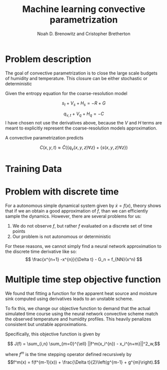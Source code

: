 #+TITLE: Machine learning convective parametrization
#+AUTHOR: Noah D. Brenowitz and Cristopher Bretherton

* Problem description
  
The goal of convective parametrization is to close the large scale budgets of
humidity and temperature. This closure can be either stochastic or deterministic

Given the entropy equation for the coarse-resolution model

\[
s_t + V_s + H_s = - R  + G 
\]

\[
q_{v,t} + V_q + H_q = - C 
\]
I have chosen not use the derivatives above, because the $V$ and $H$ terms are meant to explicitly represent the coarse-resolution models approximation.

A convective parametrization predicts 

\[C(x,y,t) \approx\tilde{C}(\{q_v(x,y,z) \forall z\} + \{s(x,y,z) \forall z\})\]

   
* Training Data

* Problem with discrete time

  For a autonomous simple dynamical system given by $\dot{x} = f(x)$, theory shows that if we an obtain a good approximation of $f$, than we can efficiently sample the dynamics. However, there are several problems for us:

  1. We do not observe $f$, but rather $f$ evaluated on a discrete set of time points
  2. Our problem is not autonomous or deterministic
 

  For these reasons, we cannot simply find a neural network approximation to the discrete time derivative like so:
  \[ \frac{x^{n+1} -x^{n}}{\Delta t} - G_n = f_{NN}(x^n) \]


* Multiple time step objective function

  We found that fitting a function for the apparent heat source and moisture sink computed using derivatives leads to an unstable scheme.

  To fix this, we change our objective function to demand that the actual simulated time course using the neural network convective scheme match the observed temperature and humidity profiles. This heavily penalizes consistent but unstable approximations.

  Specifically, this objective function is given by

  $$ J(f) =  \sum_{i,n} \sum_{m=0}^{\ell} ||f^m(x_i^{n}) - x_i^{n+m}||^2_w,$$

  where $f^m$ is the time stepping operator defined recursively by
  $$f^m(x) = f(f^{m-1}(x)) + \frac{\Delta t}{2}\left(g^{m-1} + g^{m}\right).$$

